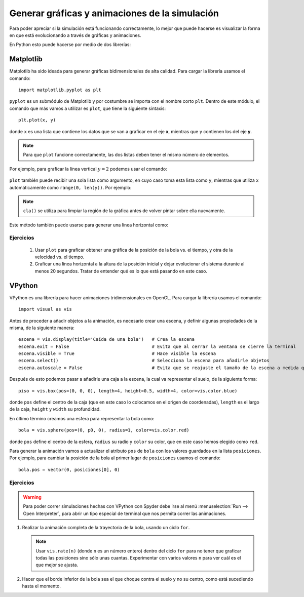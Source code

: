 .. -*- mode: rst; mode: flyspell; mode: auto-fill; mode: wiki-nav-*-


===============================================
Generar gráficas y animaciones de la simulación
===============================================

Para poder apreciar si la simulación está funcionando correctamente, lo mejor
que puede hacerse es visualizar la forma en que está evolucionando a través de
gráficas y animaciones.

En Python esto puede hacerse por medio de dos librerías:

Matplotlib
----------

Matplotlib ha sido ideada para generar gráficas bidimensionales de alta
calidad. Para cargar la librería usamos el comando::

  import matplotlib.pyplot as plt

``pyplot`` es un submódulo de Matplotlib y por costumbre se importa con el
nombre corto ``plt``. Dentro de este módulo, el comando que más vamos a
utilizar es ``plot``, que tiene la siguiente sintaxis::

  plt.plot(x, y)

donde ``x`` es una lista que contiene los datos que se van a graficar en el eje
**x**, mientras que ``y`` contienen los del eje **y**.

.. note::

   Para que ``plot`` funcione correctamente, las dos listas deben tener el
   mismo número de elementos.

Por ejemplo, para graficar la línea vertical :math:`y=2` podemos usar el comando:

  .. ipython::
     
     @suppress
     In [1]: import matplotlib.pyplot as plt

     @savefig 1.png width=5.5in
     In [2]: plt.plot([2]*10, range(10))

``plot`` también puede recibir una sola lista como argumento, en cuyo caso toma
esta lista como ``y``, mientras que utiliza ``x`` automáticamente como
``range(0, len(y))``. Por ejemplo:

  .. ipython::

     In [1]: plt.cla()

     @savefig 2.png width=5.5in
     In [2]: plt.plot(range(5,10))

.. note::

   ``cla()`` se utiliza para limpiar la región de la gráfica antes de volver
   pintar sobre ella nuevamente.

Este método también puede usarse para generar una línea horizontal como:

  .. ipython::

     In [1]: plt.cla()

     @savefig 3.png width=5.5in
     In [2]: plt.plot([3]*5)

Ejercicios
~~~~~~~~~~

  #. Usar ``plot`` para graficar obtener una gráfica de la posición de la bola
     vs. el tiempo, y otra de la velocidad vs. el tiempo.

  #. Graficar una línea horizontal a la altura de la posición inicial y dejar
     evolucionar el sistema durante al menos 20 segundos. Tratar de entender
     qué es lo que está pasando en este caso.

VPython
-------

VPython es una librería para hacer animaciones tridimensionales en OpenGL. Para
cargar la librería usamos el comando::

  import visual as vis

Antes de proceder a añadir objetos a la animación, es necesario crear una
escena, y definir algunas propiedades de la misma, de la siguiente manera::

  escena = vis.display(title='Caída de una bola')   # Crea la escena
  escena.exit = False                               # Evita que al cerrar la ventana se cierre la terminal
  escena.visible = True                             # Hace visible la escena
  escena.select()                                   # Selecciona la escena para añadirle objetos
  escena.autoscale = False                          # Evita que se reajuste el tamaño de la escena a medida que avanza la simulación

Después de esto podemos pasar a añadirle una caja a la escena, la cual va
representar el suelo, de la siguiente forma::

  piso = vis.box(pos=(0, 0, 0), length=4, height=0.5, width=4, color=vis.color.blue)

donde ``pos`` define el centro de la caja (que en este caso lo colocamos en el
origen de coordenadas), ``length`` es el largo de la caja, ``height`` y
``width`` su profundidad.

En último término creamos una esfera para representar la bola como::

  bola = vis.sphere(pos=(0, p0, 0), radius=1, color=vis.color.red)

donde ``pos`` define el centro de la esfera, ``radius`` su radio y ``color`` su
color, que en este caso hemos elegido como ``red``.

Para generar la animación vamos a actualizar el atributo ``pos`` de ``bola``
con los valores guardados en la lista ``posiciones``. Por ejemplo, para cambiar
la posición de la bola al primer lugar de ``posiciones`` usamos el comando::

  bola.pos = vector(0, posiciones[0], 0) 

Ejercicios
~~~~~~~~~~

.. warning::

   Para poder correr simulaciones hechas con VPython con Spyder debe irse al
   menú :menuselection:`Run --> Open Interpreter`, para abrir un tipo especial
   de terminal que nos permita correr las animaciones.

   .. Tener en cuenta para el próximo semestre!!
   ..  #. Ir al menú :menuselection:`Tools --> Preferences --> Console --> External
   ..  Modules --> PyQt` y desactivar la opción que dice :menuselection:`Replace
   ..  PyQt' input hook`

#. Realizar la animación completa de la trayectoria de la bola, usando un ciclo
   ``for``.

   .. note::

      Usar ``vis.rate(n)`` (donde ``n`` es un número entero) dentro del ciclo
      ``for`` para no tener que graficar todas las posiciones sino sólo unas
      cuantas. Experimentar con varios valores ``n`` para ver cuál es el que
      mejor se ajusta.

#. Hacer que el borde inferior de la bola sea el que choque contra el suelo y
   no su centro, como está sucediendo hasta el momento.

..  LocalWords:  math LocalWords Python Euler dt label euler for if Matplotlib
..  LocalWords:  VPython import matplotlib pyplot plt plot graficar range png
..  LocalWords:  ipython savefig suppress width in cla vs warning length height
..  LocalWords:  radius menuselection
